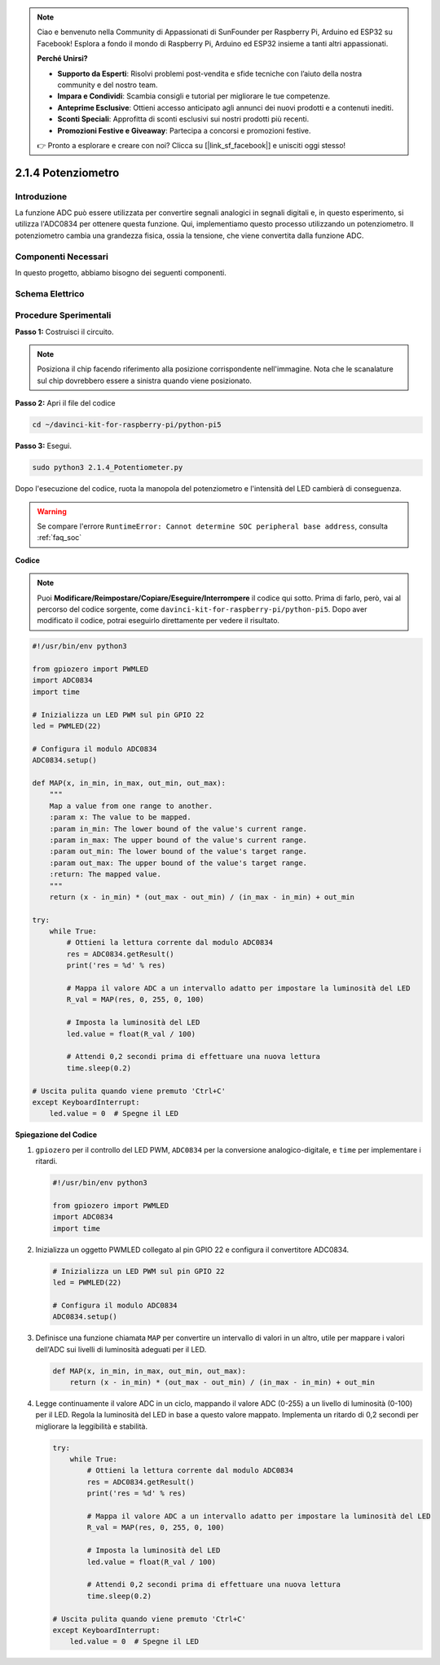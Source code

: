 .. note::

    Ciao e benvenuto nella Community di Appassionati di SunFounder per Raspberry Pi, Arduino ed ESP32 su Facebook! Esplora a fondo il mondo di Raspberry Pi, Arduino ed ESP32 insieme a tanti altri appassionati.

    **Perché Unirsi?**

    - **Supporto da Esperti**: Risolvi problemi post-vendita e sfide tecniche con l’aiuto della nostra community e del nostro team.
    - **Impara e Condividi**: Scambia consigli e tutorial per migliorare le tue competenze.
    - **Anteprime Esclusive**: Ottieni accesso anticipato agli annunci dei nuovi prodotti e a contenuti inediti.
    - **Sconti Speciali**: Approfitta di sconti esclusivi sui nostri prodotti più recenti.
    - **Promozioni Festive e Giveaway**: Partecipa a concorsi e promozioni festive.

    👉 Pronto a esplorare e creare con noi? Clicca su [|link_sf_facebook|] e unisciti oggi stesso!

.. _2.1.4_py_pi5:

2.1.4 Potenziometro
===================

Introduzione
------------

La funzione ADC può essere utilizzata per convertire segnali analogici in 
segnali digitali e, in questo esperimento, si utilizza l'ADC0834 per ottenere 
questa funzione. Qui, implementiamo questo processo utilizzando un potenziometro. 
Il potenziometro cambia una grandezza fisica, ossia la tensione, che viene 
convertita dalla funzione ADC.

Componenti Necessari
------------------------------

In questo progetto, abbiamo bisogno dei seguenti componenti.

.. image:: ../python_pi5/img/2.1.7_potentiometer_list.png

.. È certamente comodo acquistare un intero kit, ecco il link: 

.. .. list-table::
..     :widths: 20 20 20
..     :header-rows: 1

..     *   - Nome	
..         - COMPONENTI IN QUESTO KIT
..         - LINK
..     *   - Kit Raphael
..         - 337
..         - |link_Raphael_kit|

.. Puoi anche acquistare i componenti separatamente dai link sottostanti.

.. .. list-table::
..     :widths: 30 20
..     :header-rows: 1

..     *   - INTRODUZIONE AI COMPONENTI
..         - LINK DI ACQUISTO

..     *   - :ref:`gpio_extension_board`
..         - |link_gpio_board_buy|
..     *   - :ref:`breadboard`
..         - |link_breadboard_buy|
..     *   - :ref:`wires`
..         - |link_wires_buy|
..     *   - :ref:`resistor`
..         - |link_resistor_buy|
..     *   - :ref:`led`
..         - |link_led_buy|
..     *   - :ref:`potentiometer`
..         - |link_potentiometer_buy|
..     *   - :ref:`adc0834`
..         - \-


Schema Elettrico
-------------------

.. image:: ../python_pi5/img/2.1.7_potentiometer_second_1.png


.. image:: ../python_pi5/img/2.1.7_potentiometer_second_2.png

Procedure Sperimentali
--------------------------

**Passo 1:** Costruisci il circuito.

.. image:: ../python_pi5/img/2.1.7_Potentiometer_circuit.png


.. note::
    Posiziona il chip facendo riferimento alla posizione corrispondente 
    nell'immagine. Nota che le scanalature sul chip dovrebbero essere a 
    sinistra quando viene posizionato.

**Passo 2:** Apri il file del codice

.. raw:: html

   <run></run>

.. code-block::

    cd ~/davinci-kit-for-raspberry-pi/python-pi5

**Passo 3:** Esegui.

.. raw:: html

   <run></run>

.. code-block::

    sudo python3 2.1.4_Potentiometer.py

Dopo l'esecuzione del codice, ruota la manopola del potenziometro e 
l'intensità del LED cambierà di conseguenza.

.. warning::

    Se compare l'errore ``RuntimeError: Cannot determine SOC peripheral base address``, consulta :ref:`faq_soc` 

**Codice**

.. note::

    Puoi **Modificare/Reimpostare/Copiare/Eseguire/Interrompere** il codice qui sotto. Prima di farlo, però, vai al percorso del codice sorgente, come ``davinci-kit-for-raspberry-pi/python-pi5``. Dopo aver modificato il codice, potrai eseguirlo direttamente per vedere il risultato.


.. raw:: html

    <run></run>

.. code-block:: python

   #!/usr/bin/env python3

   from gpiozero import PWMLED
   import ADC0834
   import time

   # Inizializza un LED PWM sul pin GPIO 22
   led = PWMLED(22)

   # Configura il modulo ADC0834
   ADC0834.setup()

   def MAP(x, in_min, in_max, out_min, out_max):
       """
       Map a value from one range to another.
       :param x: The value to be mapped.
       :param in_min: The lower bound of the value's current range.
       :param in_max: The upper bound of the value's current range.
       :param out_min: The lower bound of the value's target range.
       :param out_max: The upper bound of the value's target range.
       :return: The mapped value.
       """
       return (x - in_min) * (out_max - out_min) / (in_max - in_min) + out_min

   try:
       while True:
           # Ottieni la lettura corrente dal modulo ADC0834
           res = ADC0834.getResult()
           print('res = %d' % res)

           # Mappa il valore ADC a un intervallo adatto per impostare la luminosità del LED
           R_val = MAP(res, 0, 255, 0, 100)

           # Imposta la luminosità del LED
           led.value = float(R_val / 100)

           # Attendi 0,2 secondi prima di effettuare una nuova lettura
           time.sleep(0.2)

   # Uscita pulita quando viene premuto 'Ctrl+C'
   except KeyboardInterrupt: 
       led.value = 0  # Spegne il LED


**Spiegazione del Codice**

#. ``gpiozero`` per il controllo del LED PWM, ``ADC0834`` per la conversione analogico-digitale, e ``time`` per implementare i ritardi.

   .. code-block:: python

       #!/usr/bin/env python3

       from gpiozero import PWMLED
       import ADC0834
       import time

#. Inizializza un oggetto PWMLED collegato al pin GPIO 22 e configura il convertitore ADC0834.

   .. code-block:: python

       # Inizializza un LED PWM sul pin GPIO 22
       led = PWMLED(22)

       # Configura il modulo ADC0834
       ADC0834.setup()

#. Definisce una funzione chiamata ``MAP`` per convertire un intervallo di valori in un altro, utile per mappare i valori dell'ADC sui livelli di luminosità adeguati per il LED.

   .. code-block:: python

       def MAP(x, in_min, in_max, out_min, out_max):
           return (x - in_min) * (out_max - out_min) / (in_max - in_min) + out_min

#. Legge continuamente il valore ADC in un ciclo, mappando il valore ADC (0-255) a un livello di luminosità (0-100) per il LED. Regola la luminosità del LED in base a questo valore mappato. Implementa un ritardo di 0,2 secondi per migliorare la leggibilità e stabilità.

   .. code-block:: python

       try:
           while True:
               # Ottieni la lettura corrente dal modulo ADC0834
               res = ADC0834.getResult()
               print('res = %d' % res)

               # Mappa il valore ADC a un intervallo adatto per impostare la luminosità del LED
               R_val = MAP(res, 0, 255, 0, 100)

               # Imposta la luminosità del LED
               led.value = float(R_val / 100)

               # Attendi 0,2 secondi prima di effettuare una nuova lettura
               time.sleep(0.2)

       # Uscita pulita quando viene premuto 'Ctrl+C'
       except KeyboardInterrupt: 
           led.value = 0  # Spegne il LED
